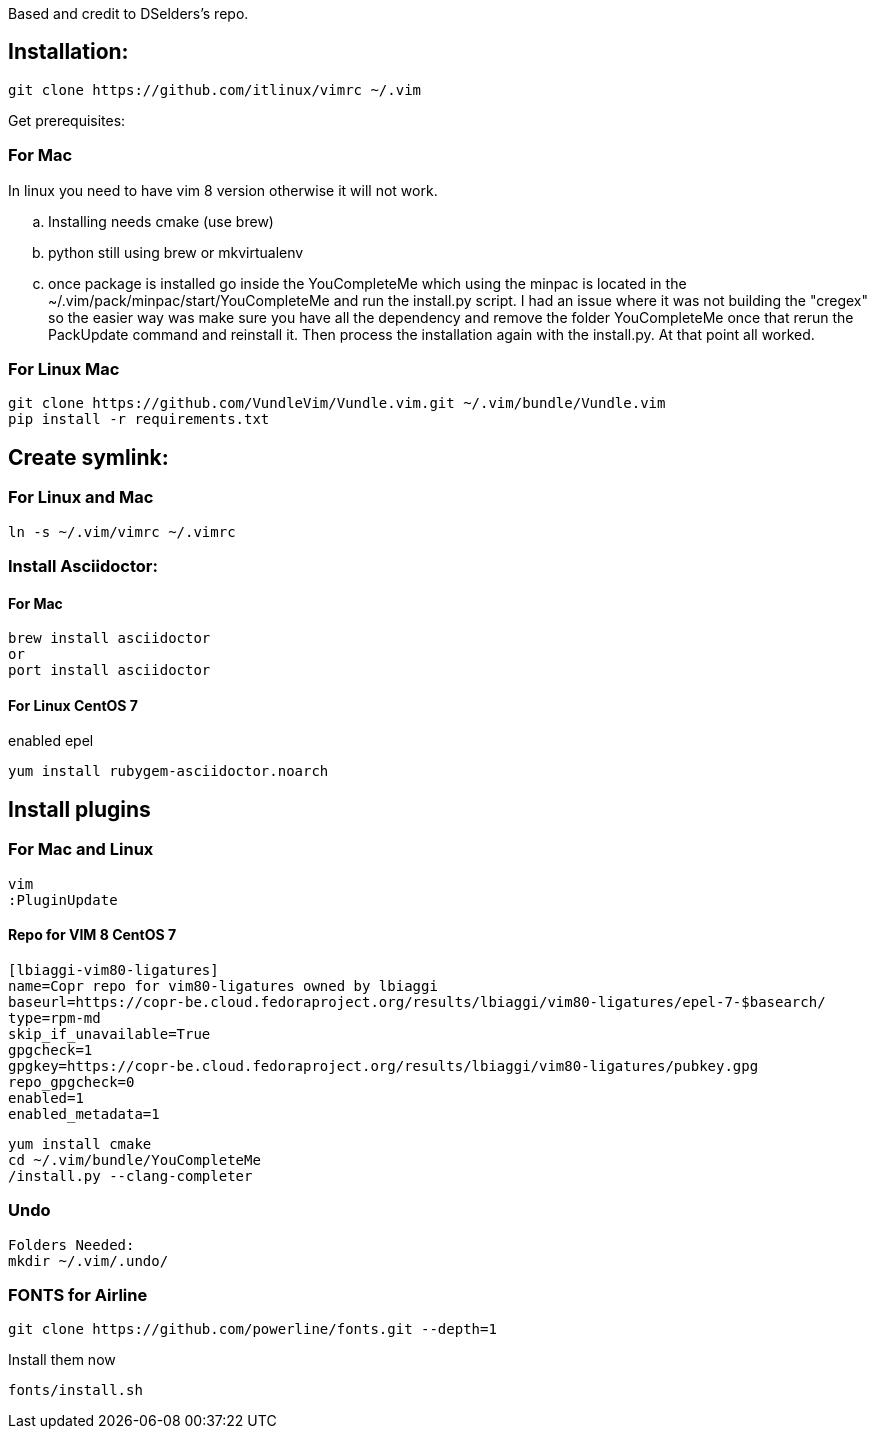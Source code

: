 
Based and credit to DSelders's repo.

== Installation:

	git clone https://github.com/itlinux/vimrc ~/.vim

Get prerequisites:

=== For Mac

:NOTE: IMPORTANT the YouCompleteMe package needs extra steps to get installed.
In linux you need to have vim 8 version otherwise it will not work. 

.. Installing needs cmake (use brew)
.. python still using brew or mkvirtualenv
.. once package is installed go inside the YouCompleteMe which using the minpac 
    is located in the ~/.vim/pack/minpac/start/YouCompleteMe and run the install.py
    script. I had an issue where it was not building the "cregex" so the easier way 
    was make sure you have all the dependency and remove the folder YouCompleteMe 
    once that rerun the PackUpdate command and reinstall it. Then process the installation 
    again with the install.py. At that point all worked. 

=== For Linux Mac

----
git clone https://github.com/VundleVim/Vundle.vim.git ~/.vim/bundle/Vundle.vim
pip install -r requirements.txt
----

==  Create symlink:

=== For Linux  and Mac

----
ln -s ~/.vim/vimrc ~/.vimrc
----

=== Install Asciidoctor:


==== For Mac

----
brew install asciidoctor
or
port install asciidoctor
----

==== For Linux CentOS 7

enabled epel 
----
yum install rubygem-asciidoctor.noarch
----



==  Install plugins

=== For Mac  and Linux

----
vim
:PluginUpdate
----
==== Repo for VIM 8 CentOS 7
----
[lbiaggi-vim80-ligatures]
name=Copr repo for vim80-ligatures owned by lbiaggi
baseurl=https://copr-be.cloud.fedoraproject.org/results/lbiaggi/vim80-ligatures/epel-7-$basearch/
type=rpm-md
skip_if_unavailable=True
gpgcheck=1
gpgkey=https://copr-be.cloud.fedoraproject.org/results/lbiaggi/vim80-ligatures/pubkey.gpg
repo_gpgcheck=0
enabled=1
enabled_metadata=1
----

----
yum install cmake 
cd ~/.vim/bundle/YouCompleteMe
/install.py --clang-completer
----

=== Undo

----
Folders Needed:
mkdir ~/.vim/.undo/
----

=== FONTS for Airline
----
git clone https://github.com/powerline/fonts.git --depth=1
----

Install them now
----
fonts/install.sh
----
